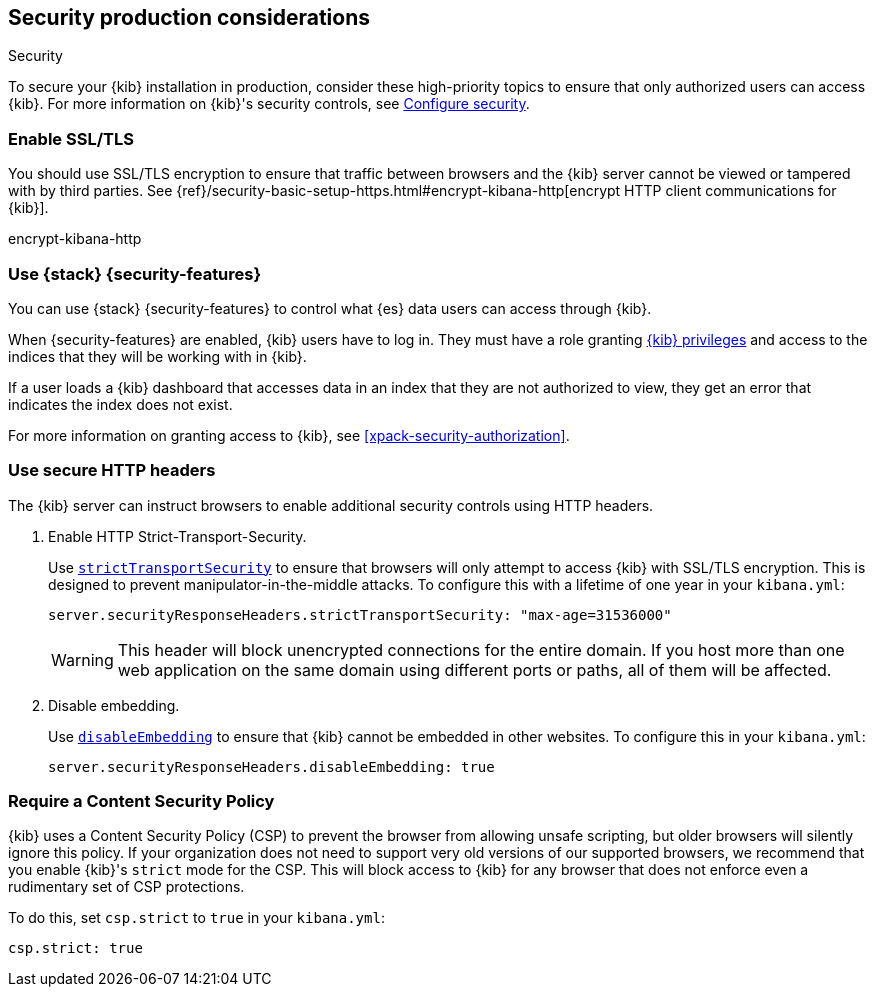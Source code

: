 [role="xpack"]
[[Security-production-considerations]]
== Security production considerations

++++
<titleabbrev>Security</titleabbrev>
++++
:keywords: administrator, analyst, concept, setup, security
:description: Consider the production components for {kib} security.

To secure your {kib} installation in production, consider these high-priority topics to ensure
that only authorized users can access {kib}.
For more information on {kib}'s security controls, see <<using-kibana-with-security, Configure security>>.

[float]
[[enabling-ssl]]
=== Enable SSL/TLS

You should use SSL/TLS encryption to ensure that traffic between browsers and the {kib} server cannot be viewed or tampered with by third
parties. See 
{ref}/security-basic-setup-https.html#encrypt-kibana-http[encrypt HTTP client communications for {kib}].

encrypt-kibana-http

[float]
[[configuring-kibana-shield]]
=== Use {stack} {security-features}

You can use {stack} {security-features} to control what {es} data users can
access through {kib}.

When {security-features} are enabled, {kib} users have to log in. They must
have a role granting <<kibana-privileges, {kib} privileges>> and access
to the indices that they will be working with in {kib}.

If a user loads a {kib} dashboard that accesses data in an index that they
are not authorized to view, they get an error that indicates the index does
not exist.

For more information on granting access to {kib}, see <<xpack-security-authorization>>.

[float]
[[configuring-security-headers]]
=== Use secure HTTP headers

The {kib} server can instruct browsers to enable additional security controls using HTTP headers.

1. Enable HTTP Strict-Transport-Security.
+
Use <<server-securityResponseHeaders-strictTransportSecurity,`strictTransportSecurity`>> to ensure that browsers will only attempt
to access {kib} with SSL/TLS encryption. This is designed to prevent manipulator-in-the-middle attacks.
To configure this with a lifetime of one
year in your `kibana.yml`:
+
[source,js]
--------
server.securityResponseHeaders.strictTransportSecurity: "max-age=31536000"
--------
+
WARNING: This header will block unencrypted connections for the entire domain. If you host more than one web application on the same domain
using different ports or paths, all of them will be affected.

2. Disable embedding.
+
Use <<server-securityResponseHeaders-disableEmbedding, `disableEmbedding`>> to ensure
that {kib} cannot be embedded in other websites.
To configure this in your `kibana.yml`:
+
[source,js]
--------
server.securityResponseHeaders.disableEmbedding: true
--------

[float]
[[csp-strict-mode]]
=== Require a Content Security Policy

{kib} uses a Content Security Policy (CSP) to prevent the browser from allowing
unsafe scripting, but older browsers will silently ignore this policy. If your
organization does not need to support very old
versions of our supported browsers, we recommend that you enable {kib}'s
`strict` mode for the CSP. This will block access to {kib}
for any browser that does not enforce even a rudimentary set of CSP
protections.

To do this, set `csp.strict` to `true` in your `kibana.yml`:

[source,js]
--------
csp.strict: true
--------
